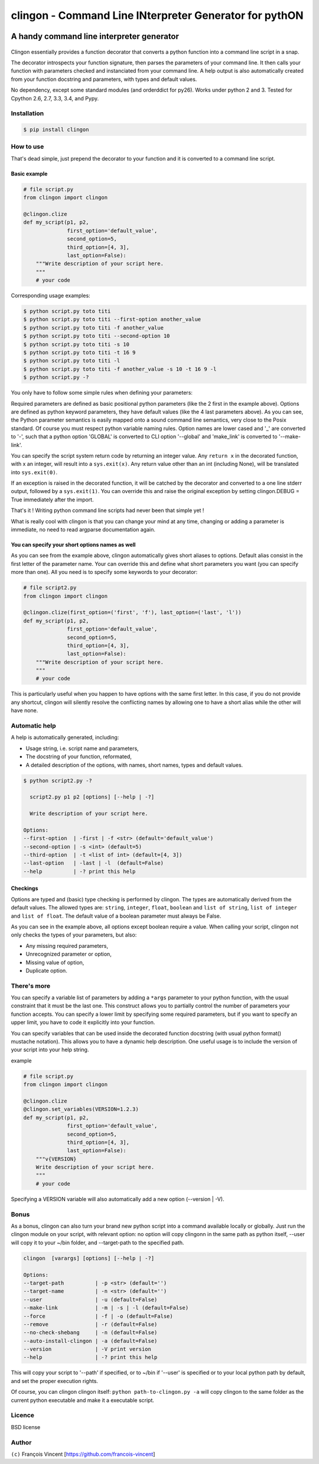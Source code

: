 ===========================================================
**clingon** - Command Line INterpreter Generator for pythON
===========================================================

.. image:: https://travis-ci.org/francois-vincent/clingon.png?branch=master
   :target: https://travis-ci.org/francois-vincent/clingon

.. image:: https://codecov.io/github/francois-vincent/clingon/coverage.svg?branch=master
   :target: https://codecov.io/github/francois-vincent/clingon

.. image:: https://pypip.in/version/clingon/badge.svg
   :target: https://pypi.python.org/pypi/clingon

.. image:: https://pypip.in/py_versions/clingon/badge.svg
   :target: https://pypi.python.org/pypi/clingon/

.. image:: https://pypip.in/download/clingon/badge.svg
   :target: https://pypi.python.org/pypi/clingon/


A handy command line interpreter generator
------------------------------------------

.. figure:: http://www.ex-astris-scientia.org/inconsistencies/klingons/klingon-gorkon-theundiscoveredcountry.jpg
   :alt: clingon

Clingon essentially provides a function decorator that converts a python
function into a command line script in a snap.

The decorator introspects your function signature, then parses the
parameters of your command line. It then calls your function with
parameters checked and instanciated from your command line. A help
output is also automatically created from your function docstring and
parameters, with types and default values.

No dependency, except some standard modules (and orderddict for py26).
Works under python 2 and 3. Tested for Cpython 2.6, 2.7, 3.3, 3.4, and Pypy.

Installation
~~~~~~~~~~~~

.. code:: sh

    $ pip install clingon

How to use
~~~~~~~~~~

That's dead simple, just prepend the decorator to your function and it
is converted to a command line script.

Basic example
^^^^^^^^^^^^^

.. code:: python

    # file script.py
    from clingon import clingon

    @clingon.clize
    def my_script(p1, p2,
                  first_option='default_value',
                  second_option=5,
                  third_option=[4, 3],
                  last_option=False):
        """Write description of your script here.
        """
        # your code

Corresponding usage examples:

.. code:: sh

    $ python script.py toto titi
    $ python script.py toto titi --first-option another_value
    $ python script.py toto titi -f another_value
    $ python script.py toto titi --second-option 10
    $ python script.py toto titi -s 10
    $ python script.py toto titi -t 16 9
    $ python script.py toto titi -l
    $ python script.py toto titi -f another_value -s 10 -t 16 9 -l
    $ python script.py -?

You only have to follow some simple rules when defining your
parameters:

Required parameters are defined as basic positional python parameters
(like the 2 first in the example above). Options are defined as python
keyword parameters, they have default values (like the 4 last parameters
above). As you can see, the Python parameter semantics is easily mapped
onto a sound command line semantics, very close to the Posix standard.
Of course you must respect python variable naming rules. Option names are
lower cased and '\_' are converted to '-', such that a python option 'GLOBAL'
is converted to CLI option '--global' and 'make_link' is converted to
'--make-link'.

You can specify the script system return code by returning an integer
value. Any ``return x`` in the decorated function, with x an integer,
will result into a ``sys.exit(x)``. Any return value other than an int
(including None), will be translated into ``sys.exit(0)``.

If an exception is raised in the decorated function, it will be catched
by the decorator and converted to a one line stderr output, followed by
a ``sys.exit(1)``. You can override this and raise the original
exception by setting clingon.DEBUG = True immediately after the import.

That's it ! Writing python command line scripts had never been that
simple yet !

What is really cool with clingon is that you can change your mind at any
time, changing or adding a parameter is immediate, no need to read
argparse documentation again.

You can specify your short options names as well
^^^^^^^^^^^^^^^^^^^^^^^^^^^^^^^^^^^^^^^^^^^^^^^^

As you can see from the example above, clingon automatically gives short
aliases to options. Default alias consist in the first letter of the
parameter name. Your can override this and define what short parameters
you want (you can specify more than one). All you need is to specify
some keywords to your decorator:

.. code:: python

    # file script2.py
    from clingon import clingon

    @clingon.clize(first_option=('first', 'f'), last_option=('last', 'l'))
    def my_script(p1, p2,
                  first_option='default_value',
                  second_option=5,
                  third_option=[4, 3],
                  last_option=False):
        """Write description of your script here.
        """
        # your code

This is particularly useful when you happen to have options with the
same first letter. In this case, if you do not provide any shortcut,
clingon will silently resolve the conflicting names by allowing one to
have a short alias while the other will have none.

Automatic help
~~~~~~~~~~~~~~

A help is automatically generated, including:

- Usage string, i.e. script name and parameters,
- The docstring of your function, reformated, 
- A detailed description of the options, with names, short names, types and default values.

.. code:: sh

    $ python script2.py -?

      script2.py p1 p2 [options] [--help | -?]

      Write description of your script here.

    Options:
    --first-option  | -first | -f <str> (default='default_value')
    --second-option | -s <int> (default=5)
    --third-option  | -t <list of int> (default=[4, 3])
    --last-option   | -last | -l  (default=False)
    --help          | -? print this help

Checkings
^^^^^^^^^

Options are typed and (basic) type checking is performed by clingon. The
types are automatically derived from the default values. The allowed
types are: ``string``, ``integer``, ``float``, ``boolean`` and
``list of string``, ``list of integer`` and ``list of float``. The
default value of a boolean parameter must always be False.

As you can see in the example above, all options except boolean require
a value. When calling your script, clingon not only checks the types of
your parameters, but also: 

- Any missing required parameters,
- Unrecognized parameter or option,
- Missing value of option,
- Duplicate option.

There's more
~~~~~~~~~~~~

You can specify a variable list of parameters by adding a ``*args``
parameter to your python function, with the usual constraint that it
must be the last one. This construct allows you to partially control the
number of parameters your function accepts. You can specify a lower
limit by specifying some required parameters, but if you want to specify
an upper limit, you have to code it explicitly into your function.

You can specify variables that can be used inside the decorated function
docstring (with usual python format() mustache notation). This allows
you to have a dynamic help description. One useful usage is to include
the version of your script into your help string.

example

.. code:: python

    # file script.py
    from clingon import clingon

    @clingon.clize
    @clingon.set_variables(VERSION=1.2.3)
    def my_script(p1, p2,
                  first_option='default_value',
                  second_option=5,
                  third_option=[4, 3],
                  last_option=False):
        """v{VERSION}
        Write description of your script here.
        """
        # your code

Specifying a VERSION variable will also automatically add a new option
(--version \| -V).

Bonus
~~~~~

As a bonus, clingon can also turn your brand new python script into a
command available locally or globally. Just run the clingon module on
your script, with relevant option: no option will copy clingonn in the
same path as python itself, --user will copy it to your ~/bin folder,
and --target-path to the specified path.

.. code:: sh

    clingon  [varargs] [options] [--help | -?]

    Options:
    --target-path          | -p <str> (default='')
    --target-name          | -n <str> (default='')
    --user                 | -u (default=False)
    --make-link            | -m | -s | -l (default=False)
    --force                | -f | -o (default=False)
    --remove               | -r (default=False)
    --no-check-shebang     | -n (default=False)
    --auto-install-clingon | -a (default=False)
    --version              | -V print version
    --help                 | -? print this help


This will copy your script to '--path' if specified, or to ~/bin if '--user' is specified or
to your local python path by default, and set the proper execution rights.

Of course, you can clingon clingon itself: ``python path-to-clingon.py -a`` will copy clingon
to the same folder as the current python executable and make it a executable script.

Licence
~~~~~~~

BSD license

Author
~~~~~~

``(c)`` François Vincent [https://github.com/francois-vincent]
